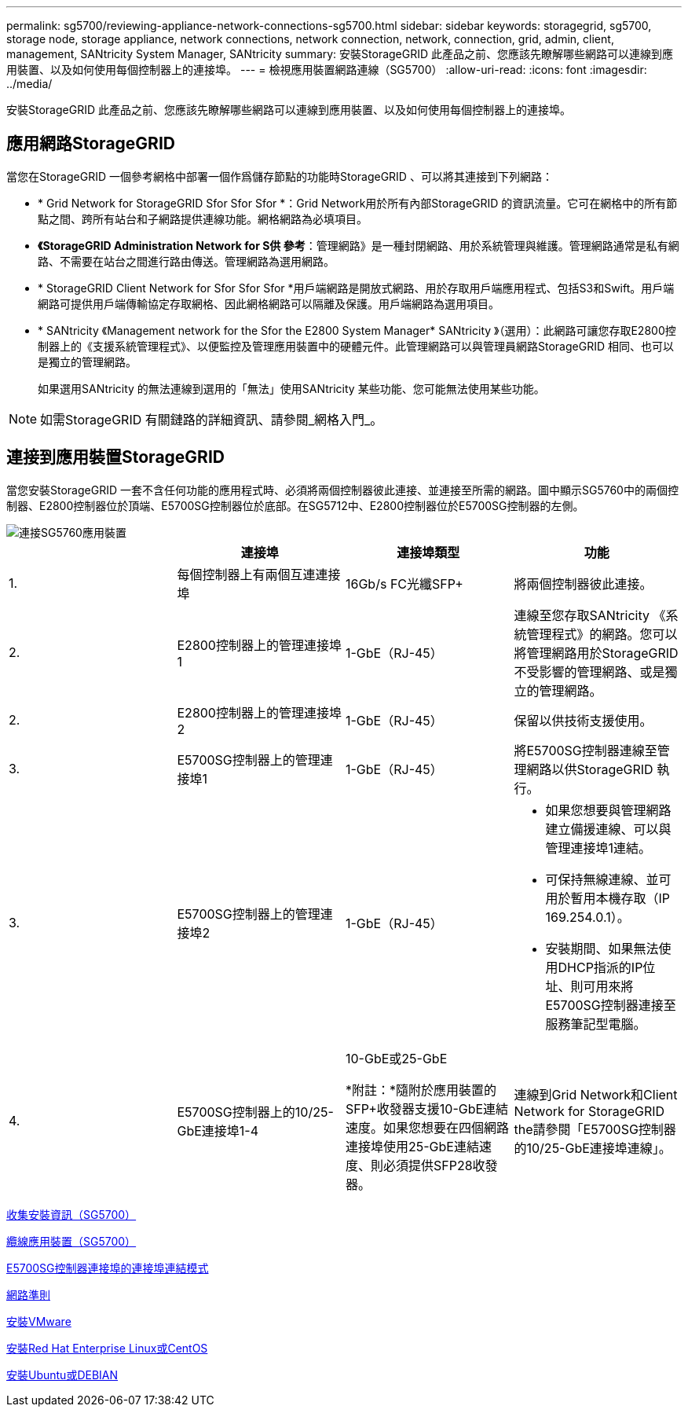---
permalink: sg5700/reviewing-appliance-network-connections-sg5700.html 
sidebar: sidebar 
keywords: storagegrid, sg5700, storage node, storage appliance, network connections, network connection, network, connection, grid, admin, client, management, SANtricity System Manager, SANtricity 
summary: 安裝StorageGRID 此產品之前、您應該先瞭解哪些網路可以連線到應用裝置、以及如何使用每個控制器上的連接埠。 
---
= 檢視應用裝置網路連線（SG5700）
:allow-uri-read: 
:icons: font
:imagesdir: ../media/


[role="lead"]
安裝StorageGRID 此產品之前、您應該先瞭解哪些網路可以連線到應用裝置、以及如何使用每個控制器上的連接埠。



== 應用網路StorageGRID

當您在StorageGRID 一個參考網格中部署一個作爲儲存節點的功能時StorageGRID 、可以將其連接到下列網路：

* * Grid Network for StorageGRID Sfor Sfor Sfor *：Grid Network用於所有內部StorageGRID 的資訊流量。它可在網格中的所有節點之間、跨所有站台和子網路提供連線功能。網格網路為必填項目。
* *《StorageGRID Administration Network for S供 參考*：管理網路》是一種封閉網路、用於系統管理與維護。管理網路通常是私有網路、不需要在站台之間進行路由傳送。管理網路為選用網路。
* * StorageGRID Client Network for Sfor Sfor Sfor *用戶端網路是開放式網路、用於存取用戶端應用程式、包括S3和Swift。用戶端網路可提供用戶端傳輸協定存取網格、因此網格網路可以隔離及保護。用戶端網路為選用項目。
* * SANtricity 《Management network for the Sfor the E2800 System Manager* SANtricity 》（選用）：此網路可讓您存取E2800控制器上的《支援系統管理程式》、以便監控及管理應用裝置中的硬體元件。此管理網路可以與管理員網路StorageGRID 相同、也可以是獨立的管理網路。
+
如果選用SANtricity 的無法連線到選用的「無法」使用SANtricity 某些功能、您可能無法使用某些功能。




NOTE: 如需StorageGRID 有關鏈路的詳細資訊、請參閱_網格入門_。



== 連接到應用裝置StorageGRID

當您安裝StorageGRID 一套不含任何功能的應用程式時、必須將兩個控制器彼此連接、並連接至所需的網路。圖中顯示SG5760中的兩個控制器、E2800控制器位於頂端、E5700SG控制器位於底部。在SG5712中、E2800控制器位於E5700SG控制器的左側。

image::../media/sg5760_connections.gif[連接SG5760應用裝置]

|===
|  | 連接埠 | 連接埠類型 | 功能 


 a| 
1.
 a| 
每個控制器上有兩個互連連接埠
 a| 
16Gb/s FC光纖SFP+
 a| 
將兩個控制器彼此連接。



 a| 
2.
 a| 
E2800控制器上的管理連接埠1
 a| 
1-GbE（RJ-45）
 a| 
連線至您存取SANtricity 《系統管理程式》的網路。您可以將管理網路用於StorageGRID 不受影響的管理網路、或是獨立的管理網路。



 a| 
2.
 a| 
E2800控制器上的管理連接埠2
 a| 
1-GbE（RJ-45）
 a| 
保留以供技術支援使用。



 a| 
3.
 a| 
E5700SG控制器上的管理連接埠1
 a| 
1-GbE（RJ-45）
 a| 
將E5700SG控制器連線至管理網路以供StorageGRID 執行。



 a| 
3.
 a| 
E5700SG控制器上的管理連接埠2
 a| 
1-GbE（RJ-45）
 a| 
* 如果您想要與管理網路建立備援連線、可以與管理連接埠1連結。
* 可保持無線連線、並可用於暫用本機存取（IP 169.254.0.1）。
* 安裝期間、如果無法使用DHCP指派的IP位址、則可用來將E5700SG控制器連接至服務筆記型電腦。




 a| 
4.
 a| 
E5700SG控制器上的10/25-GbE連接埠1-4
 a| 
10-GbE或25-GbE

*附註：*隨附於應用裝置的SFP+收發器支援10-GbE連結速度。如果您想要在四個網路連接埠使用25-GbE連結速度、則必須提供SFP28收發器。
 a| 
連線到Grid Network和Client Network for StorageGRID the請參閱「E5700SG控制器的10/25-GbE連接埠連線」。

|===
xref:gathering-installation-information-sg5700.adoc[收集安裝資訊（SG5700）]

xref:cabling-appliance-sg5700.adoc[纜線應用裝置（SG5700）]

xref:port-bond-modes-for-e5700sg-controller-ports.adoc[E5700SG控制器連接埠的連接埠連結模式]

xref:../network/index.adoc[網路準則]

xref:../vmware/index.adoc[安裝VMware]

xref:../rhel/index.adoc[安裝Red Hat Enterprise Linux或CentOS]

xref:../ubuntu/index.adoc[安裝Ubuntu或DEBIAN]
